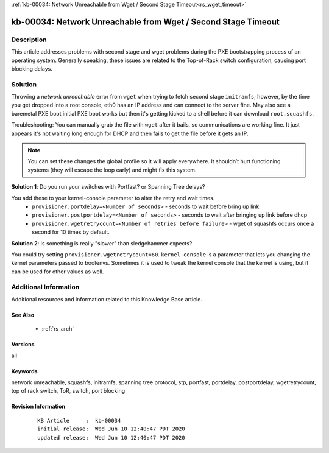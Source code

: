 .. Copyright (c) 2020 RackN Inc.
.. Licensed under the Apache License, Version 2.0 (the "License");
.. Digital Rebar Provision documentation under Digital Rebar master license

.. REFERENCE kb-00000 for an example and information on how to use this template.
.. If you make EDITS - ensure you update footer release date information.

:ref:`kb-00034: Network Unreachable from Wget / Second Stage Timeout<rs_wget_timeout>`

.. _rs_kb_00034:

kb-00034: Network Unreachable from Wget / Second Stage Timeout
~~~~~~~~~~~~~~~~~~~~~~~~~~~~~~~~~~~~~~~~~~~~~~~~~~~~~~~~~~~~~~


Description
-----------

This article addresses problems with second stage and wget problems during the PXE
bootstrapping process of an operating system.  Generally speaking, these issues are
related to the Top-of-Rack switch configuration, causing port blocking delays.


Solution
--------

Throwing a *network unreachable* error from ``wget`` when trying to fetch second stage ``initramfs``; however, by the
time you get dropped into a root console, eth0 has an IP address and can connect to the server fine.  May also
see a baremetal PXE boot initial PXE boot works but then it's getting kicked to a shell before it can download
``root.squashfs``.

Troubleshooting: You can manually grab the file with ``wget`` after it bails, so communications are working fine.
It just appears it's not waiting long enough for DHCP and then fails to get the file before it gets an IP.

.. note:: You can set these changes the global profile so it will apply everywhere.  It shouldn’t hurt
          functioning systems (they will escape the loop early) and might fix this system.


**Solution 1**: Do you run your switches with Portfast? or Spanning Tree delays?

You add these to your kernel-console parameter to alter the retry and wait times.
  * ``provisioner.portdelay=<Number of seconds>`` - seconds to wait before bring up link
  * ``provisioner.postportdelay=<Number of seconds>`` - seconds to wait after bringing up link before dhcp
  * ``provisioner.wgetretrycount=<Number of retries before failure>`` - wget of squashfs occurs once a second for 10 times by default.


**Solution 2**: Is something is really "slower" than sledgehammer expects?

You could try setting ``provisioner.wgetretrycount=60``.  ``kernel-console`` is a parameter that lets you
changing the kernel parameters passed to bootenvs.  Sometimes it is used to tweak the kernel console that
the kernel is using, but it can be used for other values as well.


Additional Information
----------------------

Additional resources and information related to this Knowledge Base article.


See Also
========

  * :ref:`rs_arch`


Versions
========

all


Keywords
========

network unreachable, squashfs, initramfs, spanning tree protocol, stp, portfast, portdelay, postportdelay, wgetretrycount, top of rack switch, ToR, switch, port blocking


Revision Information
====================
  ::

    KB Article     :  kb-00034
    initial release:  Wed Jun 10 12:40:47 PDT 2020
    updated release:  Wed Jun 10 12:40:47 PDT 2020

